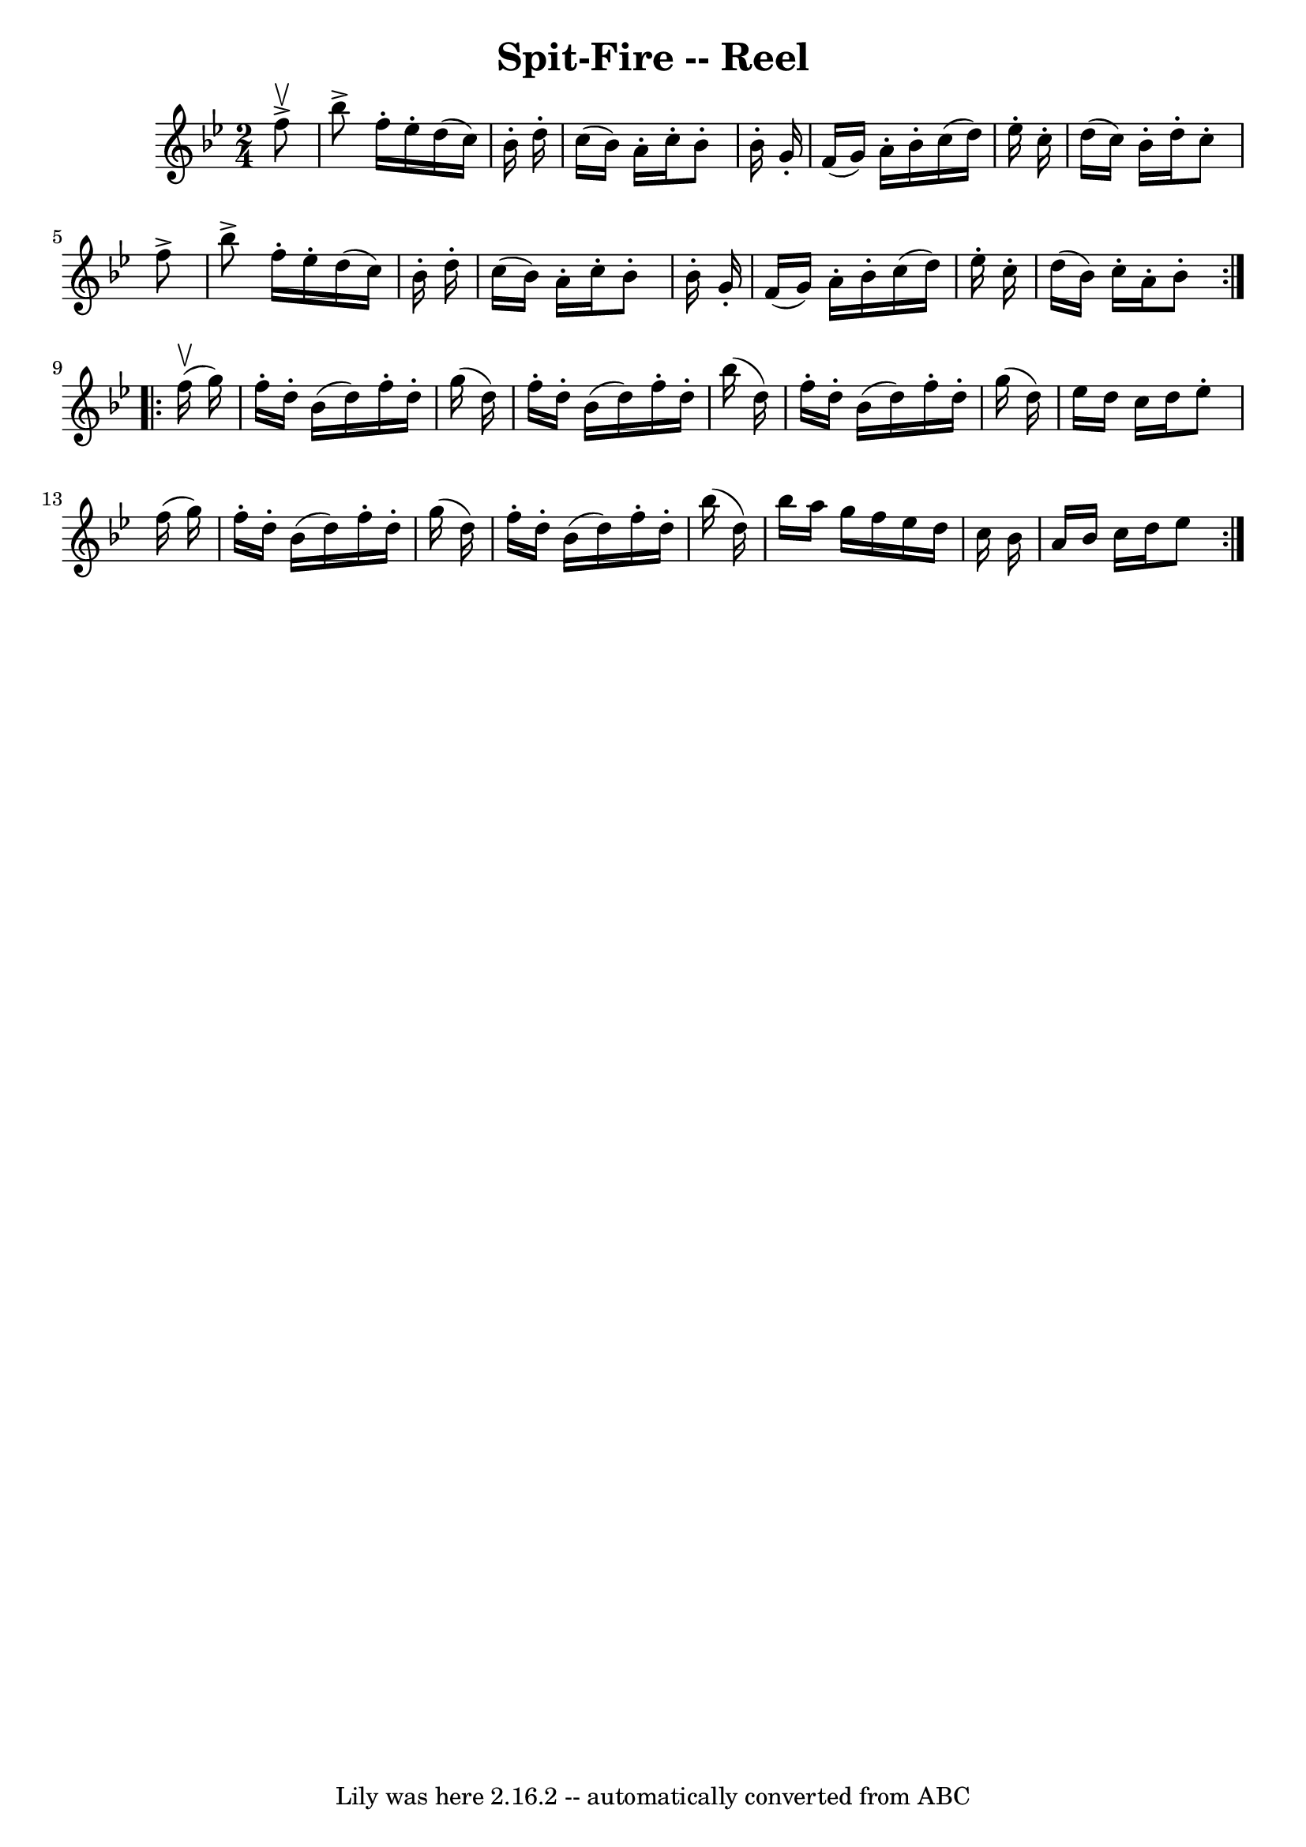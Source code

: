 \version "2.7.40"
\header {
	book = "Ryan's Mammoth Collection"
	crossRefNumber = "1"
	footnotes = "\\\\174"
	tagline = "Lily was here 2.16.2 -- automatically converted from ABC"
	title = "Spit-Fire -- Reel"
}
voicedefault =  {
\set Score.defaultBarType = "empty"

\repeat volta 2 {
\time 2/4 \key bes \major   f''8 ^\upbow^\accent \bar "|"     bes''8 ^\accent   
f''16 -.   ees''16 -.   d''16 (   c''16  -)   bes'16 -.   d''16 -.   \bar "|"   
c''16 (   bes'16  -)   a'16 -.   c''16 -.   bes'8 -.   bes'16 -.   g'16 -.   
\bar "|"   f'16 (   g'16  -)   a'16 -.   bes'16 -.   c''16 (   d''16  -)   
ees''16 -.   c''16 -.   \bar "|"     d''16 (   c''16  -)   bes'16 -.   d''16 -. 
  c''8 -.   f''8 ^\accent   \bar "|"     bes''8 ^\accent   f''16 -.   ees''16 
-.   d''16 (   c''16  -)   bes'16 -.   d''16 -.   \bar "|"   c''16 (   bes'16  
-)   a'16 -.   c''16 -.   bes'8 -.   bes'16 -.   g'16 -.   \bar "|"   f'16 (   
g'16  -)   a'16 -.   bes'16 -.   c''16 (   d''16  -)   ees''16 -.   c''16 -.   
\bar "|"     d''16 (   bes'16  -)   c''16 -.   a'16 -.   bes'8 -.   
} \repeat volta 2 {     f''16 ^\upbow(   g''16  -) \bar "|"     f''16 -.   
d''16 -.   bes'16 (   d''16  -)   f''16 -.   d''16 -.   g''16 (   d''16  -)   
\bar "|"   f''16 -.   d''16 -.   bes'16 (   d''16  -)   f''16 -.   d''16 -.   
bes''16 (   d''16  -)   \bar "|"   f''16 -.   d''16 -.   bes'16 (   d''16  -)   
f''16 -.   d''16 -.   g''16 (   d''16  -)   \bar "|"     ees''16    d''16    
c''16    d''16    ees''8 -.   f''16 (   g''16  -)   \bar "|"     f''16 -.   
d''16 -.   bes'16 (   d''16  -)   f''16 -.   d''16 -.   g''16 (   d''16  -)   
\bar "|"   f''16 -.   d''16 -.   bes'16 (   d''16  -)   f''16 -.   d''16 -.   
bes''16 (   d''16  -)   \bar "|"   bes''16    a''16    g''16    f''16    
ees''16    d''16    c''16    bes'16    \bar "|"     a'16    bes'16    c''16    
d''16    ees''8      }   
}

\score{
    <<

	\context Staff="default"
	{
	    \voicedefault 
	}

    >>
	\layout {
	}
	\midi {}
}
